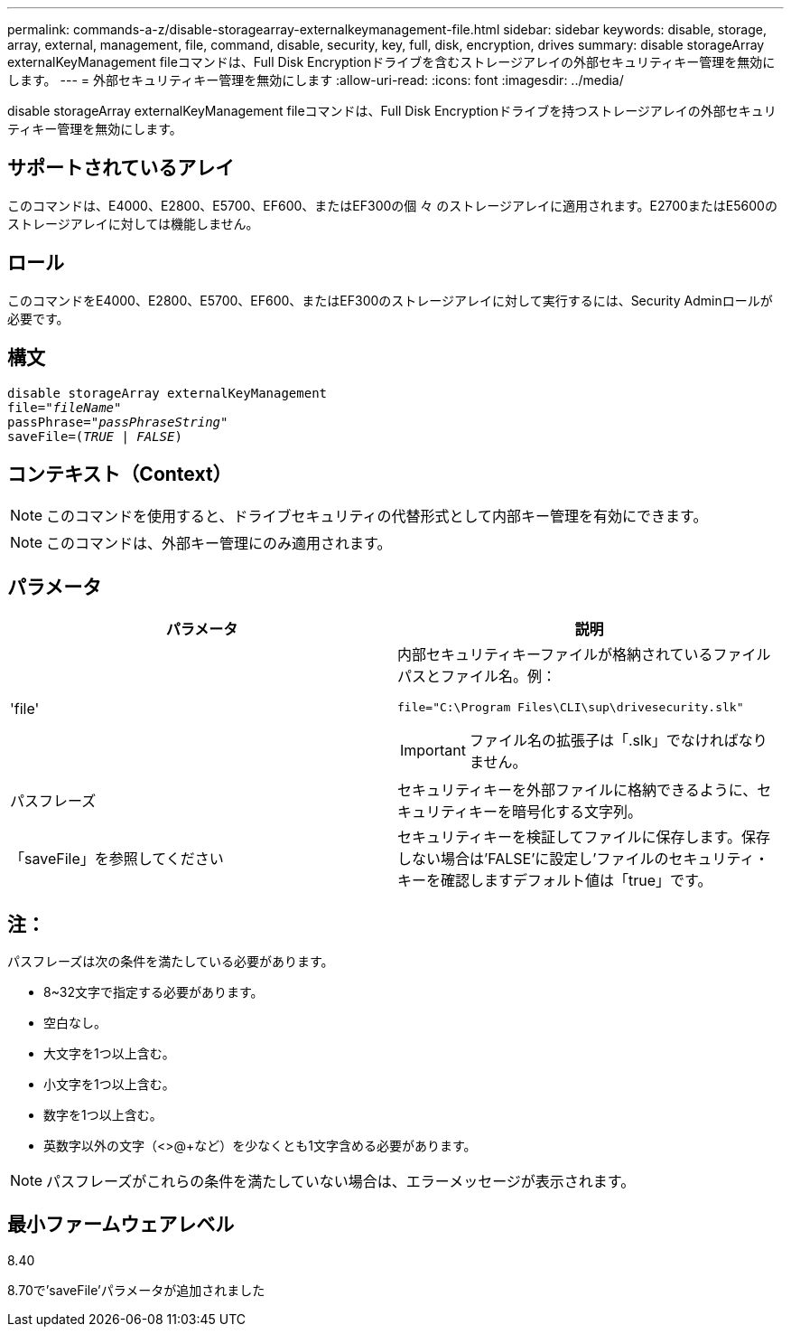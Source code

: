 ---
permalink: commands-a-z/disable-storagearray-externalkeymanagement-file.html 
sidebar: sidebar 
keywords: disable, storage, array, external, management, file, command, disable, security, key, full, disk, encryption, drives 
summary: disable storageArray externalKeyManagement fileコマンドは、Full Disk Encryptionドライブを含むストレージアレイの外部セキュリティキー管理を無効にします。 
---
= 外部セキュリティキー管理を無効にします
:allow-uri-read: 
:icons: font
:imagesdir: ../media/


[role="lead"]
disable storageArray externalKeyManagement fileコマンドは、Full Disk Encryptionドライブを持つストレージアレイの外部セキュリティキー管理を無効にします。



== サポートされているアレイ

このコマンドは、E4000、E2800、E5700、EF600、またはEF300の個 々 のストレージアレイに適用されます。E2700またはE5600のストレージアレイに対しては機能しません。



== ロール

このコマンドをE4000、E2800、E5700、EF600、またはEF300のストレージアレイに対して実行するには、Security Adminロールが必要です。



== 構文

[source, cli, subs="+macros"]
----
disable storageArray externalKeyManagement
pass:quotes[file="_fileName_"]
pass:quotes[passPhrase="_passPhraseString_"]
pass:quotes[saveFile=(_TRUE_ | _FALSE_)]
----


== コンテキスト（Context）

[NOTE]
====
このコマンドを使用すると、ドライブセキュリティの代替形式として内部キー管理を有効にできます。

====
[NOTE]
====
このコマンドは、外部キー管理にのみ適用されます。

====


== パラメータ

[cols="2*"]
|===
| パラメータ | 説明 


 a| 
'file'
 a| 
内部セキュリティキーファイルが格納されているファイルパスとファイル名。例：

[listing]
----
file="C:\Program Files\CLI\sup\drivesecurity.slk"
----
[IMPORTANT]
====
ファイル名の拡張子は「.slk」でなければなりません。

====


 a| 
パスフレーズ
 a| 
セキュリティキーを外部ファイルに格納できるように、セキュリティキーを暗号化する文字列。



 a| 
「saveFile」を参照してください
 a| 
セキュリティキーを検証してファイルに保存します。保存しない場合は'FALSE'に設定し'ファイルのセキュリティ・キーを確認しますデフォルト値は「true」です。

|===


== 注：

パスフレーズは次の条件を満たしている必要があります。

* 8~32文字で指定する必要があります。
* 空白なし。
* 大文字を1つ以上含む。
* 小文字を1つ以上含む。
* 数字を1つ以上含む。
* 英数字以外の文字（<>@+など）を少なくとも1文字含める必要があります。


[NOTE]
====
パスフレーズがこれらの条件を満たしていない場合は、エラーメッセージが表示されます。

====


== 最小ファームウェアレベル

8.40

8.70で'saveFile'パラメータが追加されました
